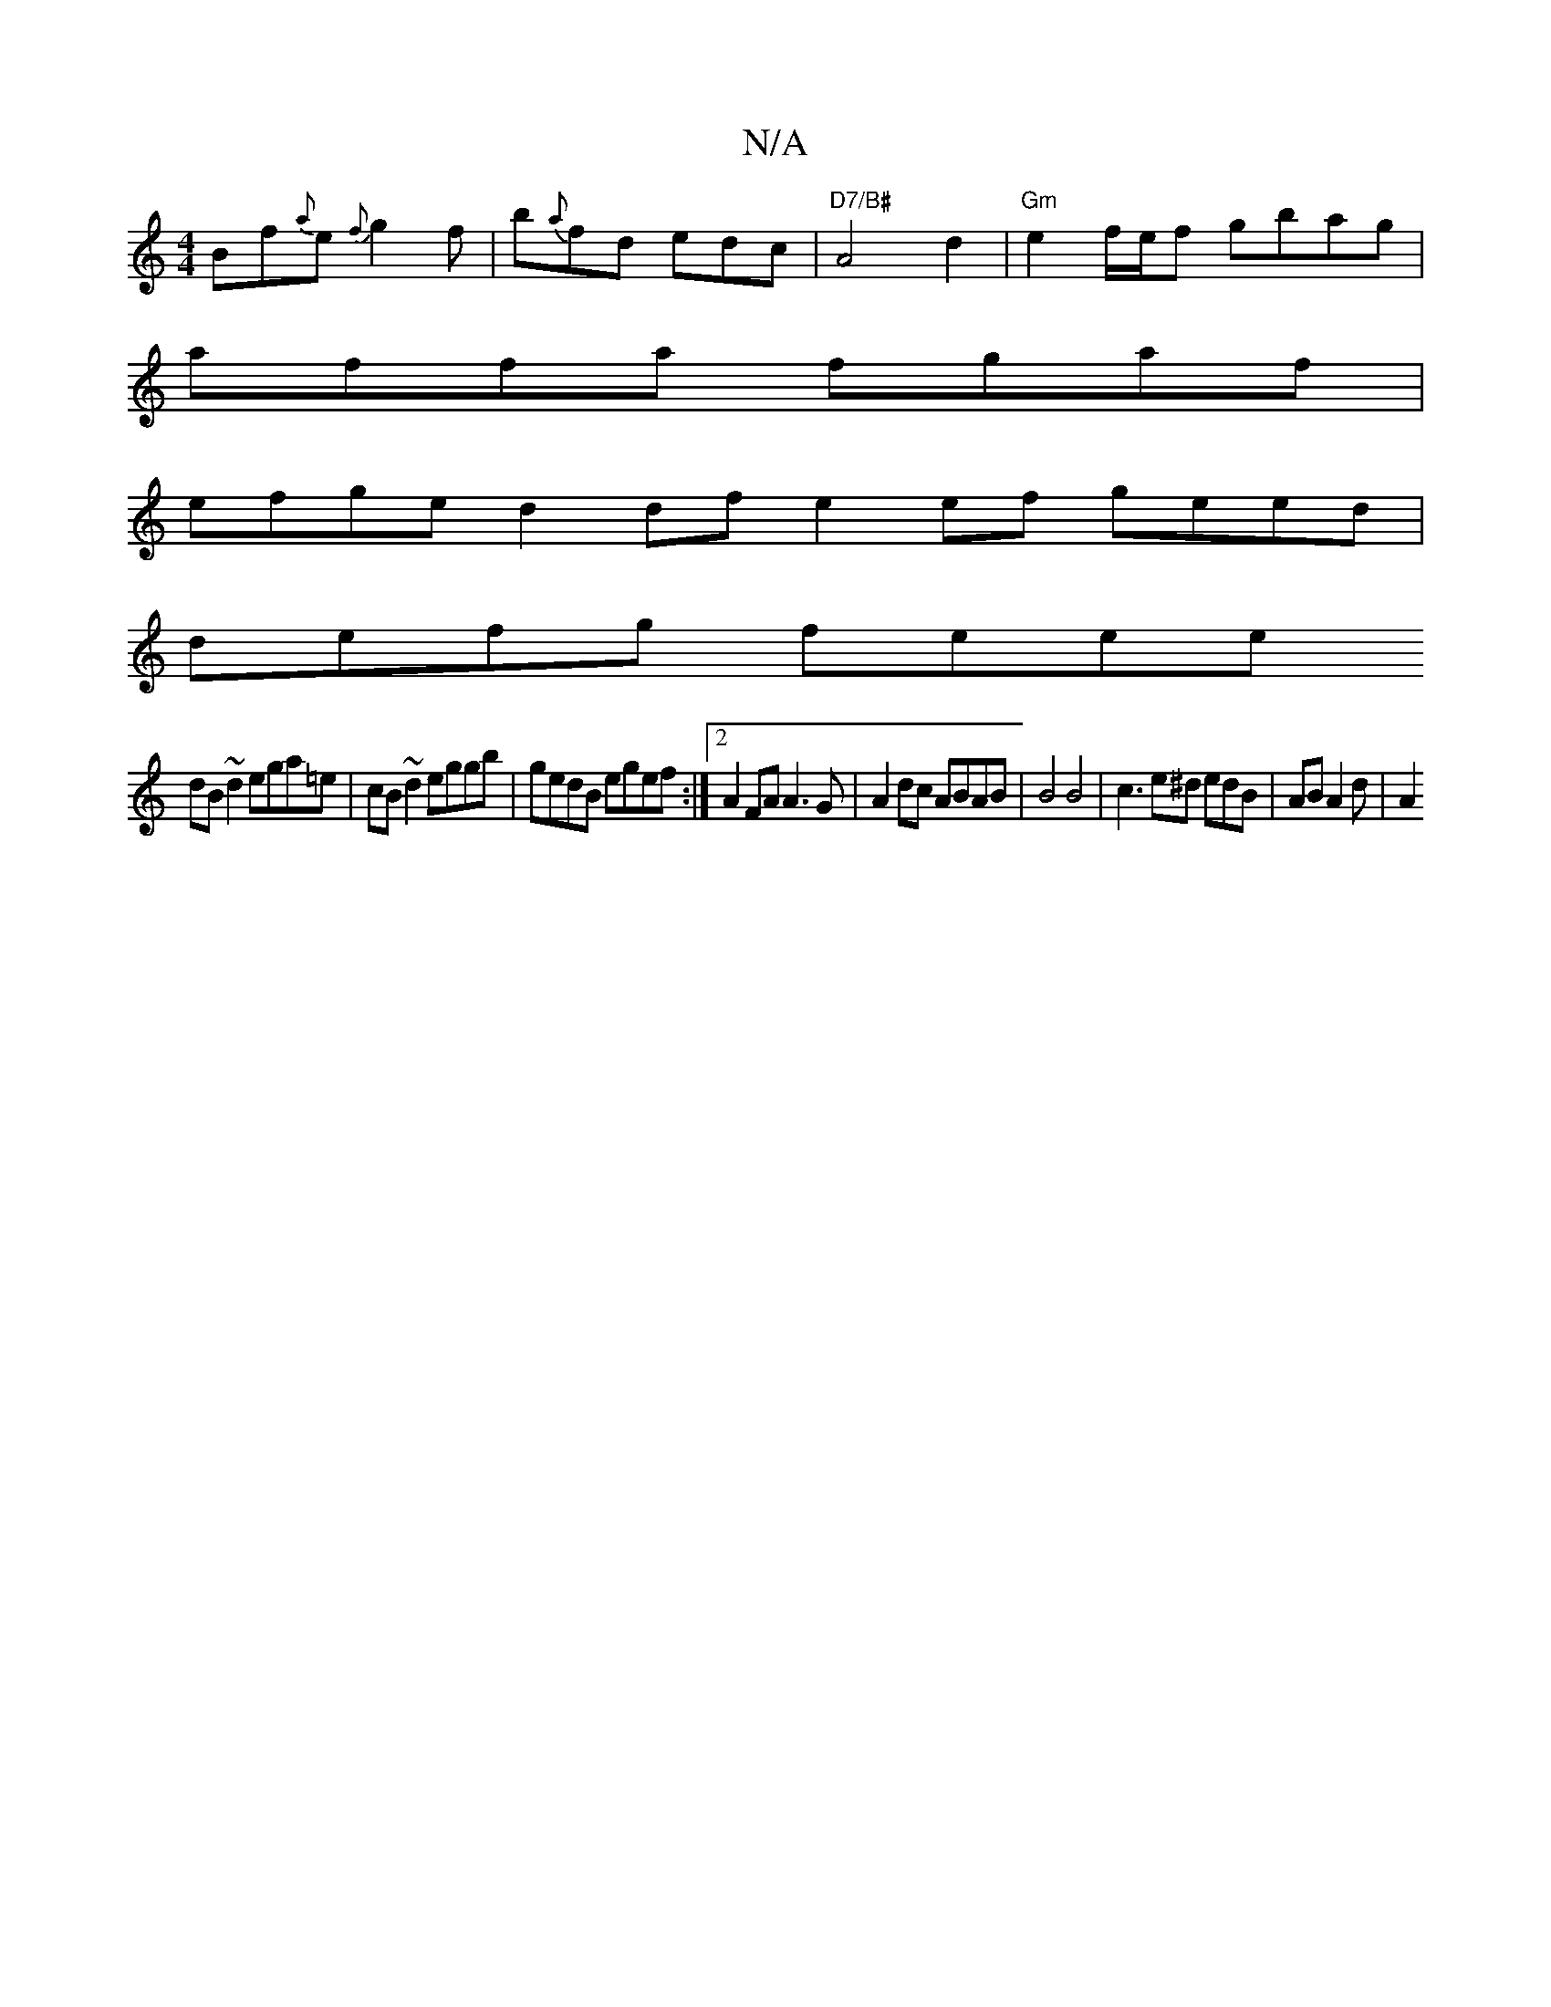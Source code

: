 X:1
T:N/A
M:4/4
R:N/A
K:Cmajor
Bf{a}e {f}g2 f | b{a}fd edc|"D7/B#" A4 d2 | "Gm"e2 f/e/f gbag |
affa fgaf |
efge d2df e2ef geed |
defg feee
dB~d2 ega=e|cB~d2 eggb|gedB egef:|2 A2FA A3G | A2 dc ABAB | B4 B4 | c3e^d edB | AB A2 d | A2